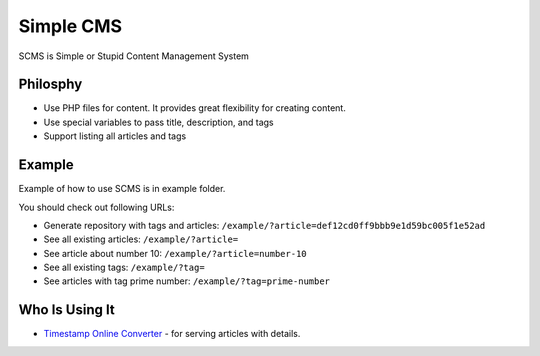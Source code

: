 Simple CMS
==========

SCMS is Simple or Stupid Content Management System

Philosphy
---------

- Use PHP files for content. It provides great flexibility for creating content.
- Use special variables to pass title, description, and tags
- Support listing all articles and tags

Example
-------

Example of how to use SCMS is in example folder.

You should check out following URLs:

- Generate repository with tags and articles: ``/example/?article=def12cd0ff9bbb9e1d59bc005f1e52ad``
- See all existing articles: ``/example/?article=``
- See article about number 10: ``/example/?article=number-10``
- See all existing tags: ``/example/?tag=``
- See articles with tag prime number: ``/example/?tag=prime-number``

Who Is Using It
---------------

- `Timestamp Online Converter
  <http://timestamp.online/>`_ - for serving articles with details.
